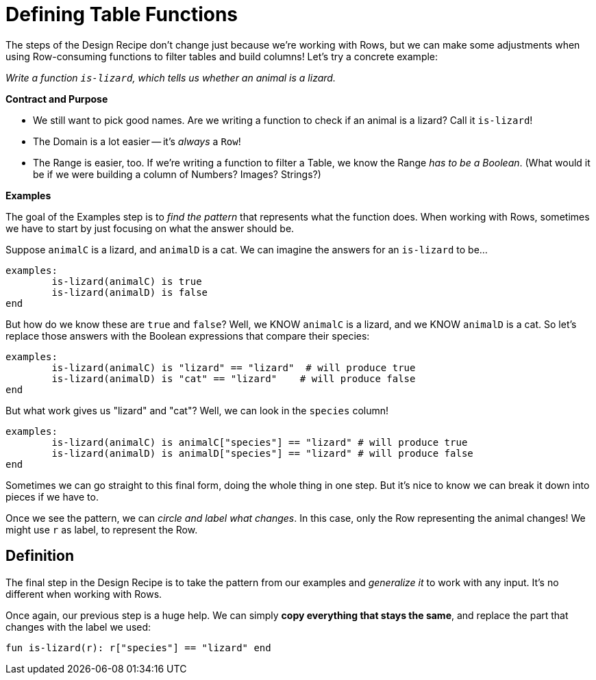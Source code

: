 = Defining Table Functions

The steps of the Design Recipe don't change just because we're working with Rows, but we can make some adjustments when using Row-consuming functions to filter tables and build columns! Let's try a concrete example:

_Write a function `is-lizard`, which tells us whether an animal is a lizard._

**Contract and Purpose**

- We still want to pick good names. Are we writing a function to check if an animal is a lizard? Call it `is-lizard`!
- The Domain is a lot easier -- it's _always_ a `Row`!
- The Range is easier, too. If we're writing a function to filter a Table, we know the Range _has to be a Boolean_. (What would it be if we were building a column of Numbers? Images? Strings?)

**Examples**

The goal of the Examples step is to _find the pattern_ that represents what the function does. When working with Rows, sometimes we have to start by just focusing on what the answer should be.

Suppose `animalC` is a lizard, and `animalD` is a cat. We can imagine the answers for an `is-lizard` to be...

```
examples:
	is-lizard(animalC) is true
	is-lizard(animalD) is false
end
```

But how do we know these are `true` and `false`? Well, we KNOW `animalC` is a lizard, and we KNOW `animalD` is a cat. So let's replace those answers with the Boolean expressions that compare their species:

```
examples:
	is-lizard(animalC) is "lizard" == "lizard"  # will produce true
	is-lizard(animalD) is "cat" == "lizard"    # will produce false
end
```

But what work gives us "lizard" and "cat"? Well, we can look in the `species` column!

```
examples:
	is-lizard(animalC) is animalC["species"] == "lizard" # will produce true
	is-lizard(animalD) is animalD["species"] == "lizard" # will produce false
end
```

Sometimes we can go straight to this final form, doing the whole thing in one step. But it's nice to know we can break it down into pieces if we have to.

Once we see the pattern, we can _circle and label what changes_. In this case, only the Row representing the animal changes! We might use `r` as label, to represent the Row.

== Definition
The final step in the Design Recipe is to take the pattern from our examples and _generalize it_ to work with any input. It's no different when working with Rows.

Once again, our previous step is a huge help. We can simply *copy everything that stays the same*, and replace the part that changes with the label we used:

```
fun is-lizard(r): r["species"] == "lizard" end
```
